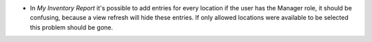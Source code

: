 * In `My Inventory Report` it's possible to add entries for every location 
  if the user has the Manager role, it should be confusing, because a view
  refresh will hide these entries. If only allowed locations were available
  to be selected this problem should be gone.